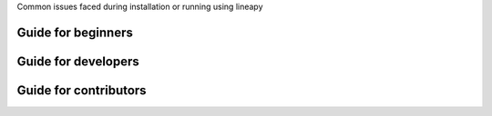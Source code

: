 .. _howto:

Common issues faced during installation or running using lineapy

Guide for beginners
===================

Guide for developers
=====================

Guide for contributors
======================


